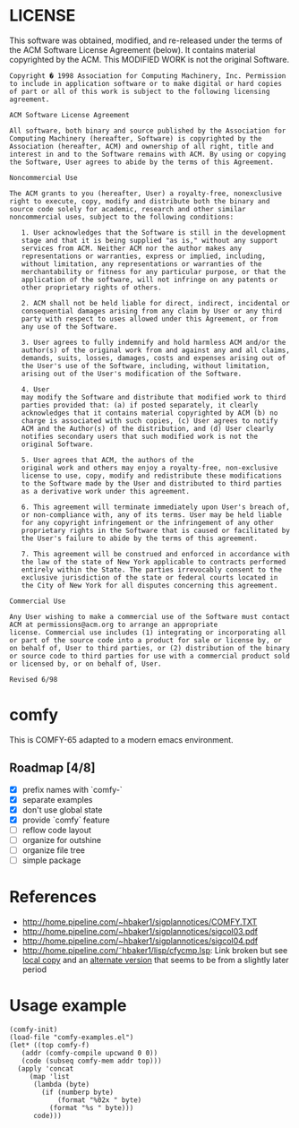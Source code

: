 * LICENSE
This software was obtained, modified, and re-released under the terms of the ACM Software License Agreement (below).  It contains material copyrighted by the ACM.  This MODIFIED WORK is not the original Software.

#+BEGIN_EXAMPLE
Copyright � 1998 Association for Computing Machinery, Inc. Permission
to include in application software or to make digital or hard copies
of part or all of this work is subject to the following licensing
agreement.  

ACM Software License Agreement

All software, both binary and source published by the Association for
Computing Machinery (hereafter, Software) is copyrighted by the
Association (hereafter, ACM) and ownership of all right, title and
interest in and to the Software remains with ACM. By using or copying
the Software, User agrees to abide by the terms of this Agreement.

Noncommercial Use

The ACM grants to you (hereafter, User) a royalty-free, nonexclusive
right to execute, copy, modify and distribute both the binary and
source code solely for academic, research and other similar
noncommercial uses, subject to the following conditions:

   1. User acknowledges that the Software is still in the development
   stage and that it is being supplied "as is," without any support
   services from ACM. Neither ACM nor the author makes any
   representations or warranties, express or implied, including,
   without limitation, any representations or warranties of the
   merchantability or fitness for any particular purpose, or that the
   application of the software, will not infringe on any patents or
   other proprietary rights of others.  

   2. ACM shall not be held liable for direct, indirect, incidental or
   consequential damages arising from any claim by User or any third
   party with respect to uses allowed under this Agreement, or from
   any use of the Software.
   
   3. User agrees to fully indemnify and hold harmless ACM and/or the
   author(s) of the original work from and against any and all claims,
   demands, suits, losses, damages, costs and expenses arising out of
   the User's use of the Software, including, without limitation,
   arising out of the User's modification of the Software.  

   4. User
   may modify the Software and distribute that modified work to third
   parties provided that: (a) if posted separately, it clearly
   acknowledges that it contains material copyrighted by ACM (b) no
   charge is associated with such copies, (c) User agrees to notify
   ACM and the Author(s) of the distribution, and (d) User clearly
   notifies secondary users that such modified work is not the
   original Software.  

   5. User agrees that ACM, the authors of the
   original work and others may enjoy a royalty-free, non-exclusive
   license to use, copy, modify and redistribute these modifications
   to the Software made by the User and distributed to third parties
   as a derivative work under this agreement.  

   6. This agreement will terminate immediately upon User's breach of,
   or non-compliance with, any of its terms. User may be held liable
   for any copyright infringement or the infringement of any other
   proprietary rights in the Software that is caused or facilitated by
   the User's failure to abide by the terms of this agreement.

   7. This agreement will be construed and enforced in accordance with
   the law of the state of New York applicable to contracts performed
   entirely within the State. The parties irrevocably consent to the
   exclusive jurisdiction of the state or federal courts located in
   the City of New York for all disputes concerning this agreement.

Commercial Use

Any User wishing to make a commercial use of the Software must contact
ACM at permissions@acm.org to arrange an appropriate
license. Commercial use includes (1) integrating or incorporating all
or part of the source code into a product for sale or license by, or
on behalf of, User to third parties, or (2) distribution of the binary
or source code to third parties for use with a commercial product sold
or licensed by, or on behalf of, User.

Revised 6/98
#+END_EXAMPLE
* comfy
This is COMFY-65 adapted to a modern emacs environment.
** Roadmap [4/8]
- [X] prefix names with `comfy-`
- [X] separate examples
- [X] don't use global state
- [X] provide `comfy` feature
- [ ] reflow code layout
- [ ] organize for outshine
- [ ] organize file tree
- [ ] simple package
* References
- http://home.pipeline.com/~hbaker1/sigplannotices/COMFY.TXT
- http://home.pipeline.com/~hbaker1/sigplannotices/sigcol03.pdf
- http://home.pipeline.com/~hbaker1/sigplannotices/sigcol04.pdf
- http://home.pipeline.com/˜hbaker1/lisp/cfycmp.lsp: Link broken but see [[file:CFYCMP.LSP][local copy]] and an [[file:CFYCMP1.LSP][alternate version]] that seems to be from a slightly later period
* Usage example
#+BEGIN_SRC elisp
  (comfy-init)
  (load-file "comfy-examples.el")
  (let* ((top comfy-f)
	 (addr (comfy-compile upcwand 0 0))
	 (code (subseq comfy-mem addr top)))
    (apply 'concat
	   (map 'list
		(lambda (byte)
		  (if (numberp byte)
		      (format "%02x " byte)
		    (format "%s " byte)))
		code)))
#+END_SRC

#+RESULTS:
: a2 06 e0 0c b0 0a b5 0b 49 7f 95 0b e8 4c 04 00 a2 00 e0 0c b0 17 b5 0b a0 00 c0 0a b0 38 d9 5a 00 f0 04 c8 4c 1c 00 94 0c e8 4c 14 00 f8 a9 00 a2 00 e0 0c b0 07 75 0c e8 e8 4c 34 00 85 0d 18 65 0d 65 0d a2 01 e0 0c b0 07 75 0c e8 e8 4c 48 00 49 0f d0 01 60 00 60 

* COMMENT Config
# Local Variables:
# truncate-lines: nil
# word-wrap: t
# indent-tabs-mode: nil
# End:
